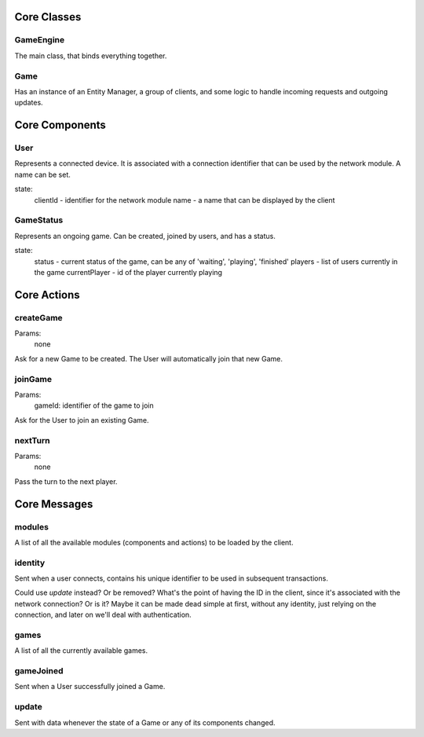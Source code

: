 Core Classes
============

GameEngine
----------

The main class, that binds everything together.

Game
----

Has an instance of an Entity Manager, a group of clients, and some logic to handle incoming requests and outgoing updates.


Core Components
===============

User
----

Represents a connected device. It is associated with a connection identifier that can be used by the network module. A name can be set.

state:
    clientId - identifier for the network module
    name - a name that can be displayed by the client

GameStatus
----------

Represents an ongoing game. Can be created, joined by users, and has a status.

state:
    status - current status of the game, can be any of 'waiting', 'playing', 'finished'
    players - list of users currently in the game
    currentPlayer - id of the player currently playing


Core Actions
============

createGame
----------

Params:
    none

Ask for a new Game to be created. The User will automatically join that new Game.

joinGame
--------

Params:
    gameId: identifier of the game to join

Ask for the User to join an existing Game.

nextTurn
--------

Params:
    none

Pass the turn to the next player.


Core Messages
=============

modules
-------

A list of all the available modules (components and actions) to be loaded by the client.

identity
--------

Sent when a user connects, contains his unique identifier to be used in subsequent transactions.

Could use `update` instead? Or be removed? What's the point of having the ID in the client, since it's associated with the network connection? Or is it? Maybe it can be made dead simple at first, without any identity, just relying on the connection, and later on we'll deal with authentication.

games
-----

A list of all the currently available games.

gameJoined
----------

Sent when a User successfully joined a Game.

update
------

Sent with data whenever the state of a Game or any of its components changed.
